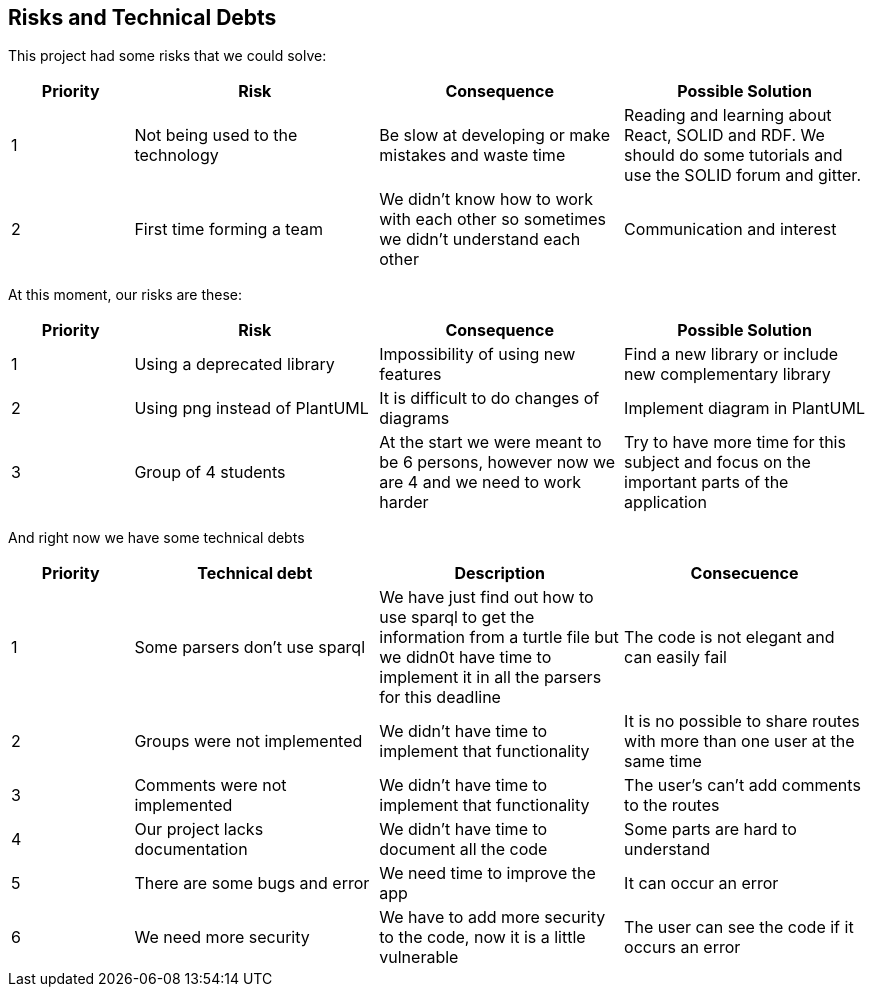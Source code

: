 [[section-technical-risks]]
== Risks and Technical Debts
This project had some risks that we could solve:

[options="header",cols="1,2,2,2"]
|===
| Priority | Risk | Consequence | Possible Solution
|1| Not being used to the technology | Be slow at developing or make mistakes and waste time | Reading and learning about React, SOLID and RDF. We should do some tutorials and use the SOLID forum and gitter.
|2| First time forming a team | We didn't know how to work with each other so sometimes we didn't understand each other | Communication and interest
|===

At this moment, our risks are these:
[options="header",cols="1,2,2,2"]
|===
| Priority | Risk | Consequence | Possible Solution
|1| Using a deprecated library | Impossibility of using new features | Find a new library or include new complementary library
|2| Using png instead of PlantUML | It is difficult to do changes of diagrams | Implement diagram in PlantUML
|3| Group of 4 students | At the start we were meant to be 6 persons, however now we are 4 and we need to work harder | Try to have more time for this subject and focus on the important parts of the application
|===

And right now we have some technical debts
[options="header",cols="1,2,2,2"]
|===
| Priority | Technical debt | Description | Consecuence
|1| Some parsers don't use sparql | We have just find out how to use sparql to get the information from a turtle file but we didn0t have time to implement it in all the parsers for this deadline | The code is not elegant and can easily fail
|2| Groups were not implemented | We didn't have time to implement that functionality | It is no possible to share routes with more than one user at the same time
|3| Comments were not implemented | We didn't have time to implement that functionality | The user's can't add comments to the routes
|4| Our project lacks documentation | We didn't have time to document all the code | Some parts are hard to understand
|5| There are some bugs and error | We need time to improve the app | It can occur an error
|6| We need more security | We have to add more security to the code, now it is a little vulnerable | The user can see the code if it occurs an error
|===